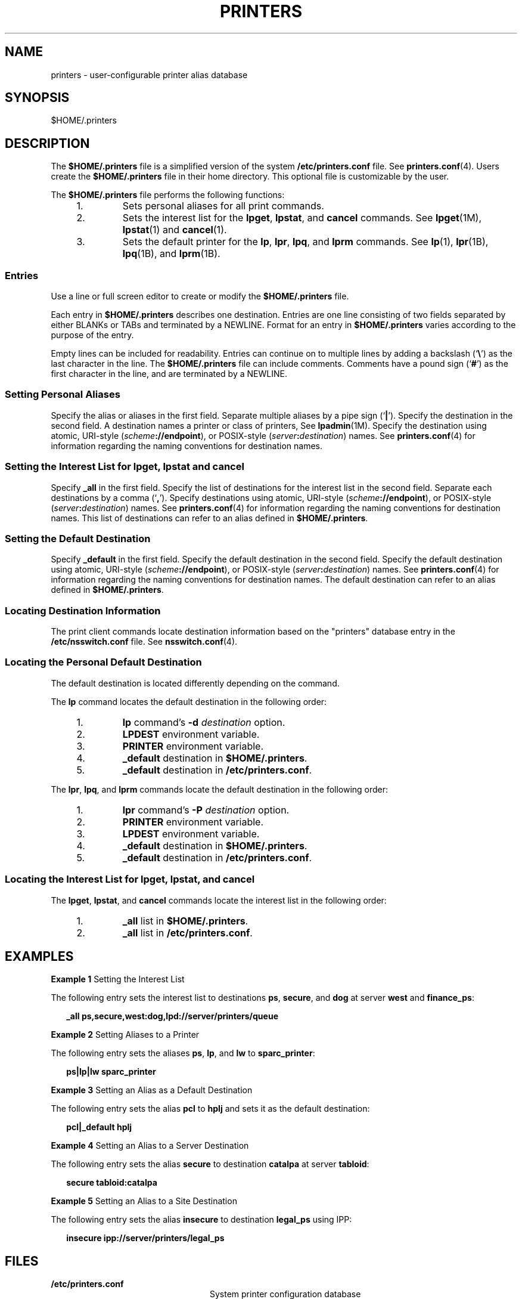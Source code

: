 '\" te
.\" Copyright (C) 2006, Sun Microsystems, Inc. All Rights Reserved
.\" The contents of this file are subject to the terms of the Common Development and Distribution License (the "License").  You may not use this file except in compliance with the License.
.\" You can obtain a copy of the license at usr/src/OPENSOLARIS.LICENSE or http://www.opensolaris.org/os/licensing.  See the License for the specific language governing permissions and limitations under the License.
.\" When distributing Covered Code, include this CDDL HEADER in each file and include the License file at usr/src/OPENSOLARIS.LICENSE.  If applicable, add the following below this CDDL HEADER, with the fields enclosed by brackets "[]" replaced with your own identifying information: Portions Copyright [yyyy] [name of copyright owner]
.TH PRINTERS 4 "Jun 5, 2006"
.SH NAME
printers \- user-configurable printer alias database
.SH SYNOPSIS
.LP
.nf
$HOME/.printers
.fi

.SH DESCRIPTION
.sp
.LP
The \fB$HOME/.printers\fR file is a simplified version of the system
\fB/etc/printers.conf\fR file. See \fBprinters.conf\fR(4). Users create the
\fB$HOME/.printers\fR file in their home directory. This optional file is
customizable by the user.
.sp
.LP
The \fB$HOME/.printers\fR file performs the following functions:
.RS +4
.TP
1.
Sets personal aliases for all print commands.
.RE
.RS +4
.TP
2.
Sets the interest list for the \fBlpget\fR, \fBlpstat\fR, and \fBcancel\fR
commands. See \fBlpget\fR(1M), \fBlpstat\fR(1) and \fBcancel\fR(1).
.RE
.RS +4
.TP
3.
Sets the default printer for the \fBlp\fR, \fBlpr\fR, \fBlpq\fR, and
\fBlprm\fR commands. See \fBlp\fR(1), \fBlpr\fR(1B), \fBlpq\fR(1B), and
\fBlprm\fR(1B).
.RE
.SS "Entries"
.sp
.LP
Use a line or full screen editor to create or modify the \fB$HOME/.printers\fR
file.
.sp
.LP
Each entry in \fB$HOME/.printers\fR describes one destination. Entries are one
line consisting of two fields separated by either BLANKs or TABs and terminated
by a NEWLINE. Format for an entry in \fB$HOME/.printers\fR varies according to
the purpose of the entry.
.sp
.LP
Empty lines can be included for readability. Entries can continue on to
multiple lines by adding a backslash (`\fB\e\fR\&') as the last character in
the line. The \fB$HOME/.printers\fR file can include comments. Comments have a
pound sign (`\fB#\fR') as the first character in the line, and are terminated
by a NEWLINE.
.SS "Setting Personal Aliases"
.sp
.LP
Specify the alias or aliases in the first field. Separate multiple aliases by a
pipe sign (`\fB|\fR'). Specify the destination in the second field. A
destination names a printer or class of printers, See \fBlpadmin\fR(1M).
Specify the destination using atomic, URI-style
(\fIscheme\fR\fB://\fR\fBendpoint\fR), or POSIX-style
(\fIserver\fR\fB:\fR\fIdestination\fR) names. See \fBprinters.conf\fR(4) for
information regarding the naming conventions for destination names.
.SS "Setting the Interest List for lpget, lpstat and cancel"
.sp
.LP
Specify \fB_all\fR in the first field. Specify the list of destinations for the
interest list in the second field. Separate each destinations by a comma
(`\fB,\fR'). Specify destinations using atomic, URI-style
(\fIscheme\fR\fB://\fR\fBendpoint\fR), or POSIX-style
(\fIserver\fR\fB:\fR\fIdestination\fR) names. See \fBprinters.conf\fR(4) for
information regarding the naming conventions for destination names. This list
of destinations can refer to an alias defined in \fB$HOME/.printers\fR.
.SS "Setting the Default Destination"
.sp
.LP
Specify \fB_default\fR in the first field. Specify the default destination in
the second field. Specify the default destination using atomic, URI-style
(\fIscheme\fR\fB://\fR\fBendpoint\fR), or POSIX-style
(\fIserver\fR\fB:\fR\fIdestination\fR) names. See \fBprinters.conf\fR(4) for
information regarding the naming conventions for destination names. The default
destination can refer to an alias defined in \fB$HOME/.printers\fR.
.SS "Locating Destination Information"
.sp
.LP
The print client commands locate destination information based on the
"printers" database entry in the \fB/etc/nsswitch.conf\fR file. See
\fBnsswitch.conf\fR(4).
.SS "Locating the Personal Default Destination"
.sp
.LP
The default destination is located differently depending on the command.
.sp
.LP
The \fBlp\fR command locates the default destination in the following order:
.RS +4
.TP
1.
\fBlp\fR command's \fB-d\fR \fIdestination\fR option.
.RE
.RS +4
.TP
2.
\fBLPDEST\fR environment variable.
.RE
.RS +4
.TP
3.
\fBPRINTER\fR environment variable.
.RE
.RS +4
.TP
4.
\fB_default\fR destination in \fB$HOME/.printers\fR.
.RE
.RS +4
.TP
5.
\fB_default\fR destination in \fB/etc/printers.conf\fR.
.RE
.sp
.LP
The \fBlpr\fR, \fBlpq\fR, and \fBlprm\fR commands locate the default
destination in the following order:
.RS +4
.TP
1.
\fBlpr\fR command's \fB-P\fR \fIdestination\fR option.
.RE
.RS +4
.TP
2.
\fBPRINTER\fR environment variable.
.RE
.RS +4
.TP
3.
\fBLPDEST\fR environment variable.
.RE
.RS +4
.TP
4.
\fB_default\fR destination in \fB$HOME/.printers\fR.
.RE
.RS +4
.TP
5.
\fB_default\fR destination in \fB/etc/printers.conf\fR.
.RE
.SS "Locating the Interest List for lpget, lpstat, and cancel"
.sp
.LP
The \fBlpget\fR, \fBlpstat\fR, and \fBcancel\fR commands locate the interest
list in the following order:
.RS +4
.TP
1.
\fB_all\fR list in \fB$HOME/.printers\fR.
.RE
.RS +4
.TP
2.
\fB_all\fR list in \fB/etc/printers.conf\fR.
.RE
.SH EXAMPLES
.LP
\fBExample 1 \fRSetting the Interest List
.sp
.LP
The following entry sets the interest list to destinations \fBps\fR,
\fBsecure\fR, and \fBdog\fR at server \fBwest\fR and \fBfinance_ps\fR:

.sp
.in +2
.nf
\fB_all		ps,secure,west:dog,lpd://server/printers/queue\fR
.fi
.in -2
.sp

.LP
\fBExample 2 \fRSetting Aliases to a Printer
.sp
.LP
The following entry sets the aliases \fBps\fR, \fBlp\fR, and \fBlw\fR to
\fBsparc_printer\fR:

.sp
.in +2
.nf
\fBps|lp|lw	sparc_printer\fR
.fi
.in -2
.sp

.LP
\fBExample 3 \fRSetting an Alias as a Default Destination
.sp
.LP
The following entry sets the alias \fBpcl\fR to \fBhplj\fR and sets it as the
default destination:

.sp
.in +2
.nf
\fBpcl|_default	hplj\fR
.fi
.in -2
.sp

.LP
\fBExample 4 \fRSetting an Alias to a Server Destination
.sp
.LP
The following entry sets the alias \fBsecure\fR to destination \fBcatalpa\fR at
server \fBtabloid\fR:

.sp
.in +2
.nf
\fBsecure	tabloid:catalpa\fR
.fi
.in -2
.sp

.LP
\fBExample 5 \fRSetting an Alias to a Site Destination
.sp
.LP
The following entry sets the alias \fBinsecure\fR to destination \fBlegal_ps\fR
using IPP:

.sp
.in +2
.nf
\fBinsecure	ipp://server/printers/legal_ps\fR
.fi
.in -2
.sp

.SH FILES
.sp
.ne 2
.na
\fB\fB/etc/printers.conf\fR\fR
.ad
.RS 24n
System printer configuration database
.RE

.sp
.ne 2
.na
\fB\fB$HOME/.printers\fR\fR
.ad
.RS 24n
User-configurable printer database
.RE

.sp
.ne 2
.na
\fB\fBou=printers\fR\fR
.ad
.RS 24n
LDAP version of \fB/etc/printers.conf\fR
.RE

.sp
.ne 2
.na
\fB\fBprinters.conf.byname\fR\fR
.ad
.RS 24n
\fBNIS\fR version of \fB/etc/printers.conf\fR
.RE

.sp
.ne 2
.na
\fB\fBprinters.org_dir\fR\fR
.ad
.RS 24n
\fBNIS+\fR version of \fB/etc/printers.conf\fR
.RE

.SH ATTRIBUTES
.sp
.LP
See \fBattributes\fR(5) for descriptions of the following attributes:
.sp

.sp
.TS
box;
c | c
l | l .
ATTRIBUTE TYPE	ATTRIBUTE VALUE
_
Interface Stability	Stable
.TE

.SH SEE ALSO
.sp
.LP
\fBcancel\fR(1), \fBlp\fR(1), \fBlpq\fR(1B), \fBlpr\fR(1B), \fBlprm\fR(1B),
\fBlpstat\fR(1), \fBlpadmin\fR(1M), \fBlpget\fR(1M), \fBnsswitch.conf\fR(4),
\fBprinters.conf\fR(4), \fBattributes\fR(5), \fBstandards\fR(5)
.sp
.LP
\fISystem Administration Guide: Basic Administration\fR
.SH NOTES
.sp
.LP
\fB$HOME/.printers\fR is referenced by the printing commands before further
name resolution is made in \fB/etc/printers.conf\fR or the name service. If the
alias references a destination defined in \fB/etc/printers.conf\fR, it is
possible that the destination is defined differently on different systems. This
could cause output to be sent to an unintended destination if the user is
logged in to a different system.
